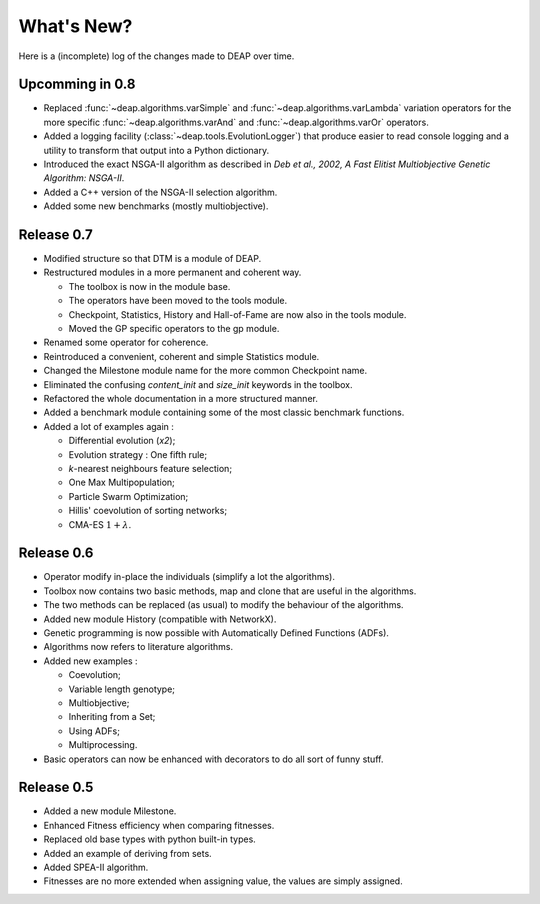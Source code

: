 ===========
What's New?
===========
Here is a (incomplete) log of the changes made to DEAP over time. 

Upcomming in 0.8
================
- Replaced :func:`~deap.algorithms.varSimple` and
  :func:`~deap.algorithms.varLambda` variation operators for the more specific
  :func:`~deap.algorithms.varAnd` and :func:`~deap.algorithms.varOr`
  operators.
- Added a logging facility (:class:`~deap.tools.EvolutionLogger`) that produce
  easier to read console logging and a utility to transform that output into a
  Python dictionary.
- Introduced the exact NSGA-II algorithm as described in *Deb et al., 2002, A
  Fast Elitist Multiobjective Genetic Algorithm: NSGA-II*.
- Added a C++ version of the NSGA-II selection algorithm.
- Added some new benchmarks (mostly multiobjective).

Release 0.7
===========
- Modified structure so that DTM is a module of DEAP.
- Restructured modules in a more permanent and coherent way.
	
  - The toolbox is now in the module base.
  - The operators have been moved to the tools module.
  - Checkpoint, Statistics, History and Hall-of-Fame are now also in the tools module.
  - Moved the GP specific operators to the gp module.
	
- Renamed some operator for coherence.
- Reintroduced a convenient, coherent and simple Statistics module.
- Changed the Milestone module name for the more common Checkpoint name.
- Eliminated the confusing *content_init* and *size_init* keywords in the toolbox.
- Refactored the whole documentation in a more structured manner.
- Added a benchmark module containing some of the most classic benchmark functions.
- Added a lot of examples again :
	
  - Differential evolution (*x2*);
  - Evolution strategy : One fifth rule;
  - *k*-nearest neighbours feature selection;
  - One Max Multipopulation;
  - Particle Swarm Optimization;
  - Hillis' coevolution of sorting networks;
  - CMA-ES :math:`1+\lambda`.


Release 0.6
===========
- Operator modify in-place the individuals (simplify a lot the algorithms).
- Toolbox now contains two basic methods, map and clone that are useful in the algorithms.
- The two methods can be replaced (as usual) to modify the behaviour of the algorithms.
- Added new module History (compatible with NetworkX).
- Genetic programming is now possible with Automatically Defined Functions (ADFs).
- Algorithms now refers to literature algorithms.
- Added new examples :

  - Coevolution; 
  - Variable length genotype;
  - Multiobjective;
  - Inheriting from a Set;
  - Using ADFs;
  - Multiprocessing.

- Basic operators can now be enhanced with decorators to do all sort of funny stuff.

Release 0.5
===========
- Added a new module Milestone.
- Enhanced Fitness efficiency when comparing fitnesses.
- Replaced old base types with python built-in types.
- Added an example of deriving from sets.
- Added SPEA-II algorithm.
- Fitnesses are no more extended when assigning value, the values are simply assigned.